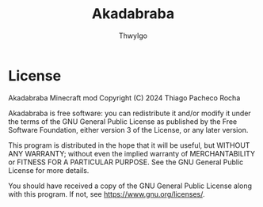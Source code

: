 #+TITLE: Akadabraba
#+AUTHOR: ThwyIgo

* License
Akadabraba Minecraft mod
Copyright (C) 2024 Thiago Pacheco Rocha

Akadabraba is free software: you can redistribute it and/or modify
it under the terms of the GNU General Public License as published by
the Free Software Foundation, either version 3 of the License, or
any later version.

This program is distributed in the hope that it will be useful,
but WITHOUT ANY WARRANTY; without even the implied warranty of
MERCHANTABILITY or FITNESS FOR A PARTICULAR PURPOSE.  See the
GNU General Public License for more details.

You should have received a copy of the GNU General Public License
along with this program.  If not, see <https://www.gnu.org/licenses/>.
